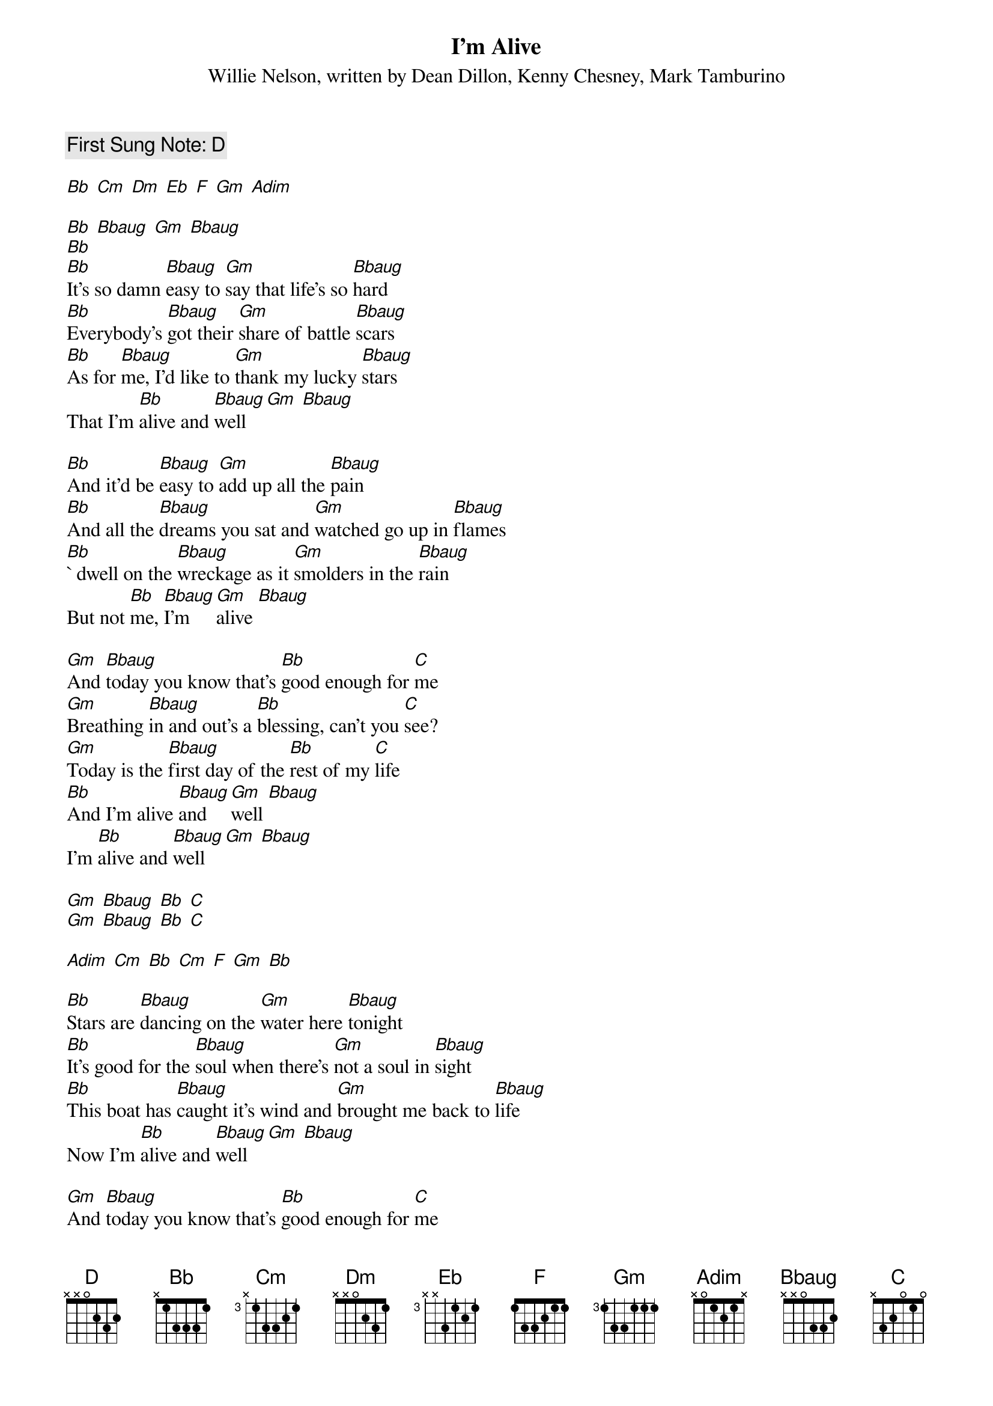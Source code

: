 {t:I'm Alive}
{st: Willie Nelson, written by Dean Dillon, Kenny Chesney, Mark Tamburino}
{key:[Bb] }
{duration:200}
{time:4/4}
{tempo:100}
{c: First Sung Note: [D]  }                         

[Bb] [Cm] [Dm] [Eb] [F] [Gm] [Adim]

[Bb] [Bbaug] [Gm] [Bbaug] 
[Bb]
[Bb]It's so damn [Bbaug]easy to [Gm]say that life's so [Bbaug]hard
[Bb]Everybody's [Bbaug]got their [Gm]share of battle [Bbaug]scars
[Bb]As for [Bbaug]me, I'd like to [Gm]thank my lucky [Bbaug]stars
That I'm [Bb]alive and [Bbaug]well [Gm] [Bbaug] 

[Bb]And it'd be [Bbaug]easy to [Gm]add up all the [Bbaug]pain
[Bb]And all the [Bbaug]dreams you sat and [Gm]watched go up in [Bbaug]flames
[Bb]` dwell on the [Bbaug]wreckage as it [Gm]smolders in the [Bbaug]rain
But not [Bb]me, [Bbaug]I'm [Gm]alive [Bbaug] 

[Gm]And [Bbaug]today you know that's [Bb]good enough for [C]me
[Gm]Breathing [Bbaug]in and out's a [Bb]blessing, can't you [C]see?
[Gm]Today is the [Bbaug]first day of the [Bb]rest of my [C]life
[Bb]And I'm alive [Bbaug]and [Gm]well [Bbaug]
I'm [Bb]alive and [Bbaug]well [Gm] [Bbaug] 

[Gm] [Bbaug] [Bb] [C]
[Gm] [Bbaug] [Bb] [C]

[Adim] [Cm] [Bb] [Cm] [F] [Gm] [Bb]

[Bb]Stars are [Bbaug]dancing on the [Gm]water here [Bbaug]tonight
[Bb]It's good for the [Bbaug]soul when there's [Gm]not a soul in [Bbaug]sight
[Bb]This boat has [Bbaug]caught it's wind and [Gm]brought me back to [Bbaug]life
Now I'm [Bb]alive and [Bbaug]well [Gm] [Bbaug]  

[Gm]And [Bbaug]today you know that's [Bb]good enough for [C]me
[Gm]Breathing [Bbaug]in and out's a [Bb]blessing, can't you [C]see?
[Gm]Today is the [Bbaug]first day of the [Bb]rest of my [C]life
[Bb]And I'm alive [Bbaug]and [Gm]well [Bbaug]
I'm [Bb]alive and [Bbaug]well [Gm] [Bbaug] 

[Bb] [Bbaug] [Gm] [Bbaug] 
[Bb] [Bbaug] [Gm] [Bbaug] 
[Bb]

